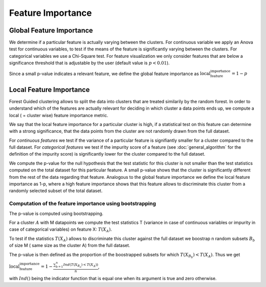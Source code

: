 Feature Importance
===================

Global Feature Importance
--------------------------
We determine if a particular feature is actually varying between the clusters.
For continuous variable we apply an Anova test for continuous variables, to test if the means of the feature is significantly varying between the clusters.
For categorical variables we use a Chi-Square test.
For feature visualization we only consider features that are below a significance threshold that is adjustable by the user (default value is :math:`p<0.01`).

Since a small p-value indicates a relevant feature, we define the global feature importance as
:math:`\text{local_feature_importance} = 1-p`


Local Feature Importance
--------------------------

Forest Guided clustering allows to split the data into clusters that are treated similarily by the random forest.
In order to understand which of the features are actually relevant for deciding in which cluster a data points ends up, we compute a local ( = cluster wise) feature importance metric.

We say that the local feature importance for a particular cluster is high, if a statistical test on this feature can determine with a strong significance, that the data points from the cluster are not randomly drawn from the full dataset.

For *continuous features* we test if the variance of a particular feature is signifiantly smaller for a cluster compared to the full dataset.
For *categorical features* we test if the impurity score of a feature (see :doc:`general_algorithm` for the definition of the impurity score) is significantly lower for the cluster compared to the full dataset.

We compute the p-value for the null hypothesis that the test statistic for this cluster is not smaller than the test statistics computed on the total dataset for this particular feature.
A small p-value shows that the cluster is significantly different from the rest of the data regarding that feature. 
Analogous to the global feature importance we define the local feature importance as 1-p, where a high feature importance shows that this feature allows to discriminate this cluster from a randomly selected subset of the total dataset.

Computation of the feature importance using bootstrapping
^^^^^^^^^^^^^^^^^^^^^^^^^^^^^^^^^^^^^^^^^^^^^^^^^^^^^^^^^^^

The p-value is computed using bootstrapping.

For a cluster :math:`A` with M datapoints we compute the test statistics T (variance in case of continuous variables or impurity in case of categorical variables) on feature
X:
:math:`T(X_A)`.

To test if the statistics :math:`T(X_A)` allows to discriminate this cluster against the full dataset we boostrap n random subsets :math:`B_b` of size M (
same size as the cluster A) from the full dataset.

The p-value is then defined as the proportion of the boostrapped subsets for which :math:`T(X_{B_b})<T(X_A)`.
Thus we get 

:math:`\text{local_feature_importance} = 1-\frac{\sum_{b=1}^n Ind\left(T(X_{B_n})<T(X_A)\right)}{n}`,

with :math:`Ind()` being the indicator function that is equal one when its argument is true and zero otherwise.
